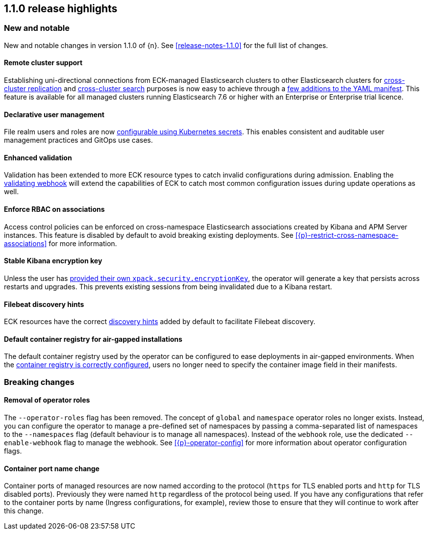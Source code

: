 [[release-highlights-1.1.0]]
== 1.1.0 release highlights

[float]
[id="{p}-110-new-and-notable"]
=== New and notable

New and notable changes in version 1.1.0 of {n}. See <<release-notes-1.1.0>> for the full list of changes.

[float]
[id="{p}-110-remote-clusters"]
==== Remote cluster support

Establishing uni-directional connections from ECK-managed Elasticsearch clusters to other Elasticsearch clusters for link:https://www.elastic.co/guide/en/elasticsearch/reference/current/xpack-ccr.html[cross-cluster replication] and link:https://www.elastic.co/guide/en/elasticsearch/reference/current/modules-cross-cluster-search.html[cross-cluster search] purposes is now easy to achieve through a <<{p}-remote-clusters,few additions to the YAML manifest>>. This feature is available for all managed clusters running Elasticsearch 7.6 or higher with an Enterprise or Enterprise trial licence.


[float]
[id="{p}-110-declarative-user-management"]
==== Declarative user management

File realm users and roles are now <<{p}-file-realm,configurable using Kubernetes secrets>>. This enables consistent and auditable user management practices and GitOps use cases.


[float]
[id="{p}-110-enhanced-validation"]
==== Enhanced validation

Validation has been extended to more ECK resource types to catch invalid configurations during admission. Enabling the <<{p}-webhook,validating webhook>> will extend the capabilities of ECK to catch most common configuration issues during update operations as well.


[float]
[id="{p}-110-rbac"]
==== Enforce RBAC on associations

Access control policies can be enforced on cross-namespace Elasticsearch associations created by Kibana and APM Server instances. This feature is disabled by default to avoid breaking existing deployments. See <<{p}-restrict-cross-namespace-associations>> for more information.


[float]
[id="{p}-110-kibana-encryption-key"]
==== Stable Kibana encryption key

Unless the user has <<{p}-kibana-scaling,provided their own `xpack.security.encryptionKey`>>, the operator will generate a key that persists across restarts and upgrades. This prevents existing sessions from being invalidated due to a Kibana restart.


[float]
[id="{p}-110-beats-discovery"]
==== Filebeat discovery hints

ECK resources have the correct link:https://www.elastic.co/guide/en/beats/filebeat/current/configuration-autodiscover-hints.html[discovery hints] added by default to facilitate Filebeat discovery.


[float]
[id="{p}-110-container-registry"]
==== Default container registry for air-gapped installations

The default container registry used by the operator can be configured to ease deployments in air-gapped environments. When the <<{p}-container-registry-override,container registry is correctly configured>>, users no longer need to specify the container image field in their manifests.


[float]
[id="{p}-110-breaking-changes"]
=== Breaking changes

[float]
[id="{p}-110-breaking-roles"]
==== Removal of operator roles

The `--operator-roles` flag has been removed. The concept of `global` and `namespace` operator roles no longer exists. Instead, you can configure the operator to manage a pre-defined set of namespaces by passing a comma-separated list of namespaces to the `--namespaces` flag (default behaviour is to manage all namespaces). Instead of the `webhook` role, use the dedicated `--enable-webhook` flag to manage the webhook. See <<{p}-operator-config>> for more information about operator configuration flags.

[float]
[id="{p}-110-breaking-port-names"]
==== Container port name change

Container ports of managed resources are now named according to the protocol (`https` for TLS enabled ports and `http` for TLS disabled ports). Previously they were named `http` regardless of the protocol being used. If you have any configurations that refer to the container ports by name (Ingress configurations, for example), review those to ensure that they will continue to work after this change.
